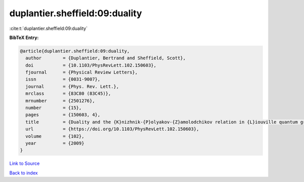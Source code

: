 duplantier.sheffield:09:duality
===============================

:cite:t:`duplantier.sheffield:09:duality`

**BibTeX Entry:**

.. code-block:: bibtex

   @article{duplantier.sheffield:09:duality,
     author        = {Duplantier, Bertrand and Sheffield, Scott},
     doi           = {10.1103/PhysRevLett.102.150603},
     fjournal      = {Physical Review Letters},
     issn          = {0031-9007},
     journal       = {Phys. Rev. Lett.},
     mrclass       = {83C80 (83C45)},
     mrnumber      = {2501276},
     number        = {15},
     pages         = {150603, 4},
     title         = {Duality and the {K}nizhnik-{P}olyakov-{Z}amolodchikov relation in {L}iouville quantum gravity},
     url           = {https://doi.org/10.1103/PhysRevLett.102.150603},
     volume        = {102},
     year          = {2009}
   }

`Link to Source <https://doi.org/10.1103/PhysRevLett.102.150603},>`_


`Back to index <../By-Cite-Keys.html>`_

